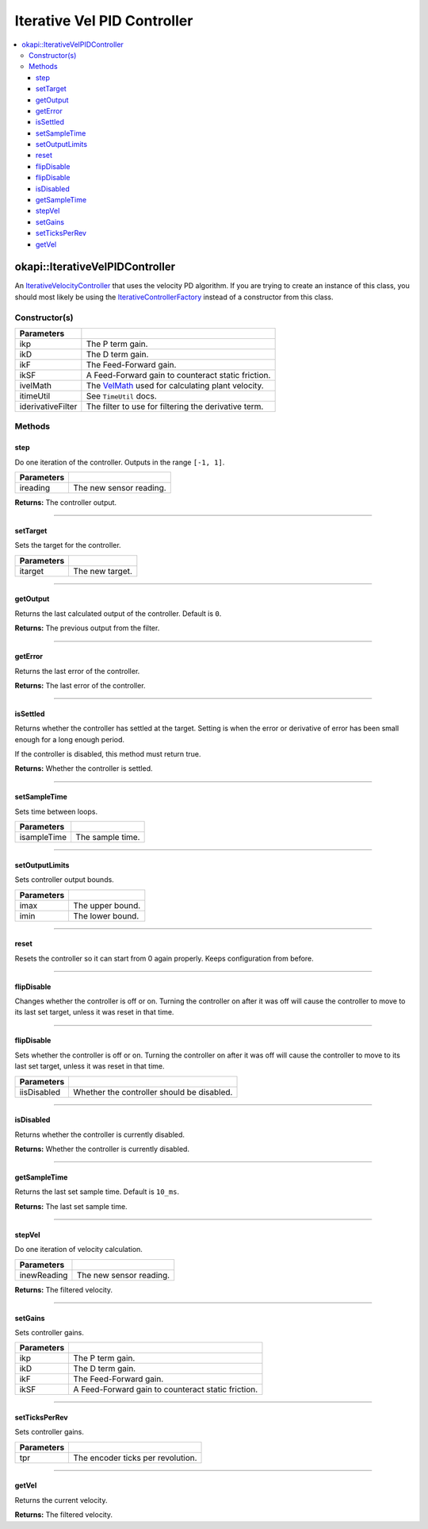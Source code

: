 ============================
Iterative Vel PID Controller
============================

.. contents:: :local:

okapi::IterativeVelPIDController
================================

An `IterativeVelocityController <abstract-iterative-velocity-controller.html>`_ that uses the
velocity PD algorithm. If you are trying to create an instance of this class, you should most
likely be using the `IterativeControllerFactory <iterative-controller-factory.html>`_ instead of a
constructor from this class.

Constructor(s)
--------------

.. tabs ::
   .. tab :: Prototype
      .. highlight:: cpp
      ::

        IterativeVelPIDController(double ikP, double ikD, double ikF, double ikSF,
                                  std::unique_ptr<VelMath> ivelMath,
                                  const TimeUtil &itimeUtil,
                                  std::unique_ptr<Filter> iderivativeFilter = std::make_unique<PassthroughFilter>())

=================== ===================================================================
 Parameters
=================== ===================================================================
 ikp                 The P term gain.
 ikD                 The D term gain.
 ikF                 The Feed-Forward gain.
 ikSF                A Feed-Forward gain to counteract static friction.
 ivelMath            The `VelMath <../../filters/vel-math.html>`_ used for calculating plant velocity.
 itimeUtil           See ``TimeUtil`` docs.
 iderivativeFilter   The filter to use for filtering the derivative term.
=================== ===================================================================

Methods
-------

step
~~~~

Do one iteration of the controller. Outputs in the range ``[-1, 1]``.

.. tabs ::
   .. tab :: Prototype
      .. highlight:: cpp
      ::

        double step(double ireading) override

============ ===============================================================
 Parameters
============ ===============================================================
 ireading     The new sensor reading.
============ ===============================================================

**Returns:** The controller output.

----

setTarget
~~~~~~~~~

Sets the target for the controller.

.. tabs ::
   .. tab :: Prototype
      .. highlight:: cpp
      ::

        void setTarget(double itarget) override

============ ===============================================================
 Parameters
============ ===============================================================
 itarget      The new target.
============ ===============================================================

----

getOutput
~~~~~~~~~

Returns the last calculated output of the controller. Default is ``0``.

.. tabs ::
   .. tab :: Prototype
      .. highlight:: cpp
      ::

        double getOutput() const override

**Returns:** The previous output from the filter.

----

getError
~~~~~~~~

Returns the last error of the controller.

.. tabs ::
   .. tab :: Prototype
      .. highlight:: cpp
      ::

        double getError() const override

**Returns:** The last error of the controller.

----

isSettled
~~~~~~~~~

Returns whether the controller has settled at the target. Setting is when the error or derivative
of error has been small enough for a long enough period.

If the controller is disabled, this method must return true.

.. tabs ::
   .. tab :: Prototype
      .. highlight:: cpp
      ::

        bool isSettled() override

**Returns:** Whether the controller is settled.

----

setSampleTime
~~~~~~~~~~~~~

Sets time between loops.

.. tabs ::
   .. tab :: Prototype
      .. highlight:: cpp
      ::

        void setSampleTime(QTime isampleTime) override

=============== ===================================================================
Parameters
=============== ===================================================================
 isampleTime     The sample time.
=============== ===================================================================

----

setOutputLimits
~~~~~~~~~~~~~~~

Sets controller output bounds.

.. tabs ::
   .. tab :: Prototype
      .. highlight:: cpp
      ::

        void setOutputLimits(double imax, double imin) override

=============== ===================================================================
Parameters
=============== ===================================================================
 imax            The upper bound.
 imin            The lower bound.
=============== ===================================================================

----

reset
~~~~~

Resets the controller so it can start from 0 again properly. Keeps configuration from before.

.. tabs ::
   .. tab :: Prototype
      .. highlight:: cpp
      ::

        void reset() override

----

flipDisable
~~~~~~~~~~~

Changes whether the controller is off or on. Turning the controller on after it was off will cause
the controller to move to its last set target, unless it was reset in that time.

.. tabs ::
   .. tab :: Prototype
      .. highlight:: cpp
      ::

        void flipDisable() override

----

flipDisable
~~~~~~~~~~~

Sets whether the controller is off or on. Turning the controller on after it was off will cause the
controller to move to its last set target, unless it was reset in that time.

.. tabs ::
   .. tab :: Prototype
      .. highlight:: cpp
      ::

        void flipDisable(bool iisDisabled) override

============= ===============================================================
 Parameters
============= ===============================================================
 iisDisabled   Whether the controller should be disabled.
============= ===============================================================

----

isDisabled
~~~~~~~~~~

Returns whether the controller is currently disabled.

.. tabs ::
   .. tab :: Prototype
      .. highlight:: cpp
      ::

        bool isDisabled() const override

**Returns:** Whether the controller is currently disabled.

----

getSampleTime
~~~~~~~~~~~~~

Returns the last set sample time. Default is ``10_ms``.

.. tabs ::
   .. tab :: Prototype
      .. highlight:: cpp
      ::

        QTime getSampleTime() const override

**Returns:** The last set sample time.

----

stepVel
~~~~~~~

Do one iteration of velocity calculation.

.. tabs ::
   .. tab :: Prototype
      .. highlight:: cpp
      ::

        virtual QAngularSpeed stepVel(double inewReading)

=============== ===================================================================
Parameters
=============== ===================================================================
 inewReading     The new sensor reading.
=============== ===================================================================

**Returns:** The filtered velocity.

----

setGains
~~~~~~~~

Sets controller gains.

.. tabs ::
   .. tab :: Prototype
      .. highlight:: cpp
      ::

        virtual void setGains(double ikP, double ikD, double ikF, double ikSF)

=============== ===================================================================
Parameters
=============== ===================================================================
 ikp             The P term gain.
 ikD             The D term gain.
 ikF             The Feed-Forward gain.
 ikSF            A Feed-Forward gain to counteract static friction.
=============== ===================================================================

----

setTicksPerRev
~~~~~~~~~~~~~~

Sets controller gains.

.. tabs ::
   .. tab :: Prototype
      .. highlight:: cpp
      ::

        virtual void setTicksPerRev(double tpr)

=============== ===================================================================
Parameters
=============== ===================================================================
 tpr             The encoder ticks per revolution.
=============== ===================================================================

----

getVel
~~~~~~

Returns the current velocity.

.. tabs ::
   .. tab :: Prototype
      .. highlight:: cpp
      ::

        virtual QAngularSpeed getVel() const

**Returns:** The filtered velocity.
